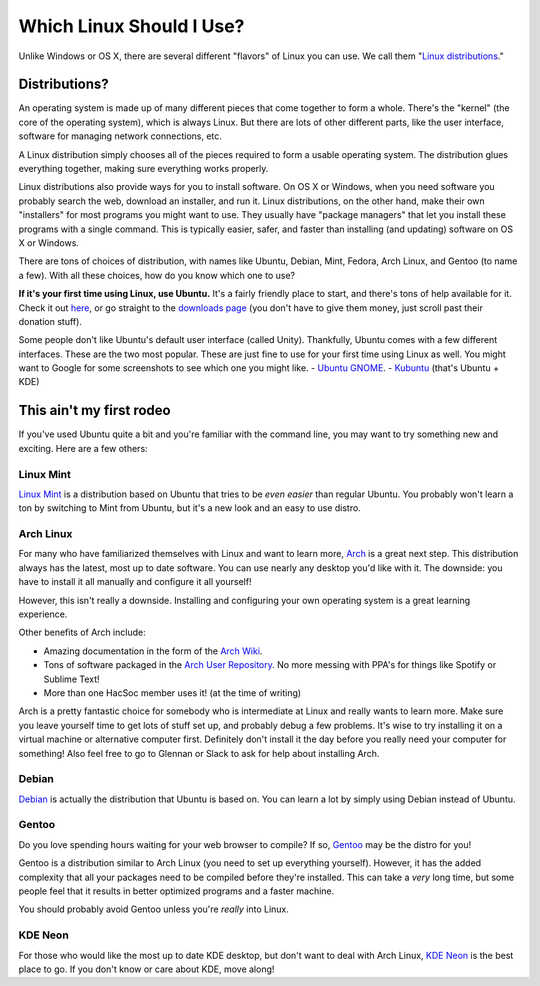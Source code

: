 Which Linux Should I Use?
=========================

Unlike Windows or OS X, there are several different "flavors" of Linux you can
use. We call them "`Linux distributions
<https://en.wikipedia.org/wiki/Linux_distribution>`_."

Distributions?
--------------

An operating system is made up of many different pieces that come together to
form a whole. There's the "kernel" (the core of the operating system), which is
always Linux. But there are lots of other different parts, like the user
interface, software for managing network connections, etc.

A Linux distribution simply chooses all of the pieces required to form a usable
operating system. The distribution glues everything together, making sure
everything works properly.

Linux distributions also provide ways for you to install software. On OS X or
Windows, when you need software you probably search the web, download an
installer, and run it. Linux distributions, on the other hand, make their own
"installers" for most programs you might want to use. They usually have "package
managers" that let you install these programs with a single command. This is
typically easier, safer, and faster than installing (and updating) software on
OS X or Windows.

There are tons of choices of distribution, with names like Ubuntu, Debian, Mint,
Fedora, Arch Linux, and Gentoo (to name a few). With all these choices, how do
you know which one to use?

**If it's your first time using Linux, use Ubuntu.** It's a fairly friendly
place to start, and there's tons of help available for it. Check it out `here
<http://www.ubuntu.com/>`_, or go straight to the `downloads page
<http://www.ubuntu.com/download/desktop>`_ (you don't have to give them money,
just scroll past their donation stuff).

Some people don't like Ubuntu's default user interface (called Unity).
Thankfully, Ubuntu comes with a few different interfaces. These are the two most
popular. These are just fine to use for your first time using Linux as well. You
might want to Google for some screenshots to see which one you might like.
- `Ubuntu GNOME <https://ubuntugnome.org/>`_.
- `Kubuntu <http://www.kubuntu.org/>`_ (that's Ubuntu + KDE)

This ain't my first rodeo
-------------------------

If you've used Ubuntu quite a bit and you're familiar with the command line, you
may want to try something new and exciting.  Here are a few others:

Linux Mint
~~~~~~~~~~

`Linux Mint <https://www.linuxmint.com/>`_ is a distribution based on Ubuntu
that tries to be *even easier* than regular Ubuntu. You probably won't learn a
ton by switching to Mint from Ubuntu, but it's a new look and an easy to use
distro.

Arch Linux
~~~~~~~~~~

For many who have familiarized themselves with Linux and want to learn more,
`Arch <https://archlinux.org>`_ is a great next step. This distribution always
has the latest, most up to date software. You can use nearly any desktop you'd
like with it. The downside: you have to install it all manually and configure it
all yourself!

However, this isn't really a downside. Installing and configuring your own
operating system is a great learning experience.

Other benefits of Arch include:

- Amazing documentation in the form of the `Arch Wiki
  <https://wiki.archlinux.org/index.php/Main_page>`_.
- Tons of software packaged in the `Arch User Repository
  <https://aur.archlinux.org/>`_. No more messing with PPA's for things like
  Spotify or Sublime Text!
- More than one HacSoc member uses it! (at the time of writing)

Arch is a pretty fantastic choice for somebody who is intermediate at Linux and
really wants to learn more. Make sure you leave yourself time to get lots of
stuff set up, and probably debug a few problems. It's wise to try installing it
on a virtual machine or alternative computer first. Definitely don't install it
the day before you really need your computer for something! Also feel free to go
to Glennan or Slack to ask for help about installing Arch.

Debian
~~~~~~

`Debian <https://www.debian.org/>`_ is actually the distribution that Ubuntu is
based on. You can learn a lot by simply using Debian instead of Ubuntu.

Gentoo
~~~~~~

Do you love spending hours waiting for your web browser to compile? If so,
`Gentoo <https://gentoo.org/>`_ may be the distro for you!

Gentoo is a distribution similar to Arch Linux (you need to set up everything
yourself). However, it has the added complexity that all your packages need to
be compiled before they're installed. This can take a *very* long time, but some
people feel that it results in better optimized programs and a faster machine.

You should probably avoid Gentoo unless you're *really* into Linux.

KDE Neon
~~~~~~~~

For those who would like the most up to date KDE desktop, but don't want to deal
with Arch Linux, `KDE Neon <https://neon.kde.org/>`_ is the best place to go. If
you don't know or care about KDE, move along!
